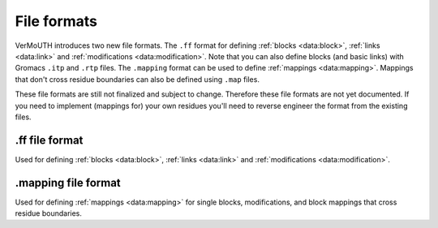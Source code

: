 File formats
============
VerMoUTH introduces two new file formats. The ``.ff`` format for defining
:ref:`blocks <data:block>`, :ref:`links <data:link>` and
:ref:`modifications <data:modification>`. Note that you can also define blocks
(and basic links) with Gromacs ``.itp`` and ``.rtp`` files. The ``.mapping``
format can be used to define :ref:`mappings <data:mapping>`. Mappings that don't
cross residue boundaries can also be defined using ``.map`` files.

These file formats are still not finalized and subject to change. Therefore
these file formats are not yet documented. If you need to implement (mappings
for) your own residues you'll need to reverse engineer the format from the
existing files.

.ff file format
---------------
Used for defining :ref:`blocks <data:block>`, :ref:`links <data:link>` and
:ref:`modifications <data:modification>`.

.mapping file format
--------------------
Used for defining :ref:`mappings <data:mapping>` for single blocks,
modifications, and block mappings that cross residue boundaries.
